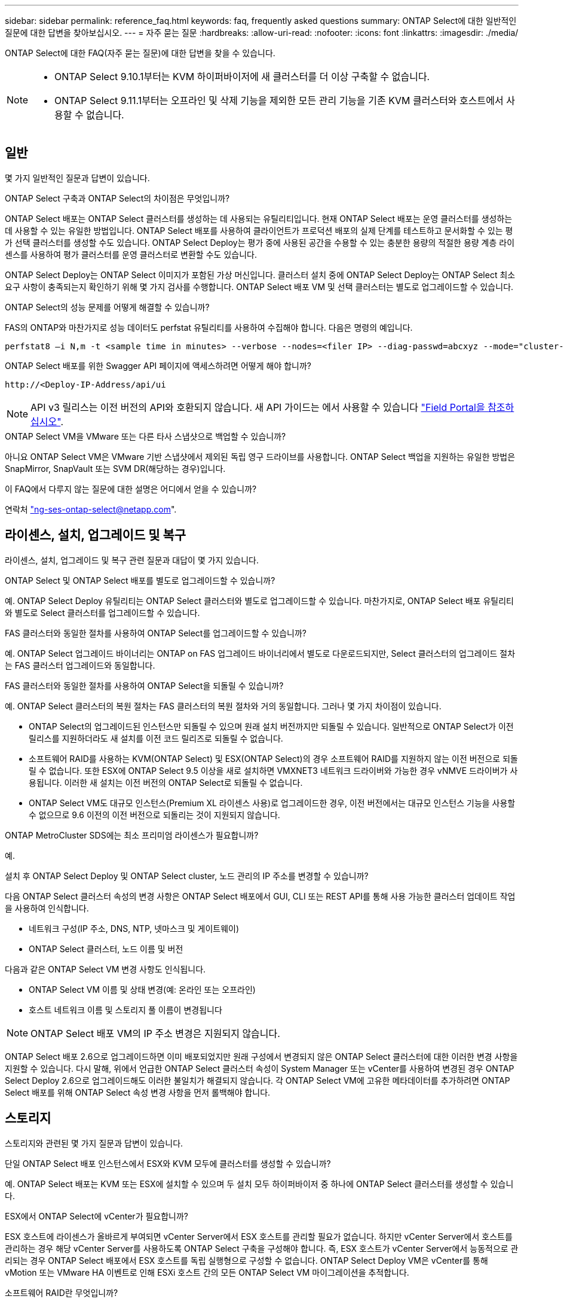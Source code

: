 ---
sidebar: sidebar 
permalink: reference_faq.html 
keywords: faq, frequently asked questions 
summary: ONTAP Select에 대한 일반적인 질문에 대한 답변을 찾아보십시오. 
---
= 자주 묻는 질문
:hardbreaks:
:allow-uri-read: 
:nofooter: 
:icons: font
:linkattrs: 
:imagesdir: ./media/


[role="lead"]
ONTAP Select에 대한 FAQ(자주 묻는 질문)에 대한 답변을 찾을 수 있습니다.

[NOTE]
====
* ONTAP Select 9.10.1부터는 KVM 하이퍼바이저에 새 클러스터를 더 이상 구축할 수 없습니다.
* ONTAP Select 9.11.1부터는 오프라인 및 삭제 기능을 제외한 모든 관리 기능을 기존 KVM 클러스터와 호스트에서 사용할 수 없습니다.


====


== 일반

몇 가지 일반적인 질문과 답변이 있습니다.

.ONTAP Select 구축과 ONTAP Select의 차이점은 무엇입니까?
ONTAP Select 배포는 ONTAP Select 클러스터를 생성하는 데 사용되는 유틸리티입니다. 현재 ONTAP Select 배포는 운영 클러스터를 생성하는 데 사용할 수 있는 유일한 방법입니다. ONTAP Select 배포를 사용하여 클라이언트가 프로덕션 배포의 실제 단계를 테스트하고 문서화할 수 있는 평가 선택 클러스터를 생성할 수도 있습니다. ONTAP Select Deploy는 평가 중에 사용된 공간을 수용할 수 있는 충분한 용량의 적절한 용량 계층 라이센스를 사용하여 평가 클러스터를 운영 클러스터로 변환할 수도 있습니다.

ONTAP Select Deploy는 ONTAP Select 이미지가 포함된 가상 머신입니다. 클러스터 설치 중에 ONTAP Select Deploy는 ONTAP Select 최소 요구 사항이 충족되는지 확인하기 위해 몇 가지 검사를 수행합니다. ONTAP Select 배포 VM 및 선택 클러스터는 별도로 업그레이드할 수 있습니다.

.ONTAP Select의 성능 문제를 어떻게 해결할 수 있습니까?
FAS의 ONTAP와 마찬가지로 성능 데이터도 perfstat 유틸리티를 사용하여 수집해야 합니다. 다음은 명령의 예입니다.

[listing]
----
perfstat8 –i N,m -t <sample time in minutes> --verbose --nodes=<filer IP> --diag-passwd=abcxyz --mode="cluster-mode" > <name of output file>
----
.ONTAP Select 배포를 위한 Swagger API 페이지에 액세스하려면 어떻게 해야 합니까?
[listing]
----
http://<Deploy-IP-Address/api/ui
----

NOTE: API v3 릴리스는 이전 버전의 API와 호환되지 않습니다. 새 API 가이드는 에서 사용할 수 있습니다 https://library.netapp.com/ecm/ecm_download_file/ECMLP2845694["Field Portal을 참조하십시오"].

.ONTAP Select VM을 VMware 또는 다른 타사 스냅샷으로 백업할 수 있습니까?
아니요 ONTAP Select VM은 VMware 기반 스냅샷에서 제외된 독립 영구 드라이브를 사용합니다. ONTAP Select 백업을 지원하는 유일한 방법은 SnapMirror, SnapVault 또는 SVM DR(해당하는 경우)입니다.

.이 FAQ에서 다루지 않는 질문에 대한 설명은 어디에서 얻을 수 있습니까?
연락처 link:mailto:ng-ses-ontap-select@netapp.com["ng-ses-ontap-select@netapp.com"].



== 라이센스, 설치, 업그레이드 및 복구

라이센스, 설치, 업그레이드 및 복구 관련 질문과 대답이 몇 가지 있습니다.

.ONTAP Select 및 ONTAP Select 배포를 별도로 업그레이드할 수 있습니까?
예. ONTAP Select Deploy 유틸리티는 ONTAP Select 클러스터와 별도로 업그레이드할 수 있습니다. 마찬가지로, ONTAP Select 배포 유틸리티와 별도로 Select 클러스터를 업그레이드할 수 있습니다.

.FAS 클러스터와 동일한 절차를 사용하여 ONTAP Select를 업그레이드할 수 있습니까?
예. ONTAP Select 업그레이드 바이너리는 ONTAP on FAS 업그레이드 바이너리에서 별도로 다운로드되지만, Select 클러스터의 업그레이드 절차는 FAS 클러스터 업그레이드와 동일합니다.

.FAS 클러스터와 동일한 절차를 사용하여 ONTAP Select을 되돌릴 수 있습니까?
예. ONTAP Select 클러스터의 복원 절차는 FAS 클러스터의 복원 절차와 거의 동일합니다. 그러나 몇 가지 차이점이 있습니다.

* ONTAP Select의 업그레이드된 인스턴스만 되돌릴 수 있으며 원래 설치 버전까지만 되돌릴 수 있습니다. 일반적으로 ONTAP Select가 이전 릴리스를 지원하더라도 새 설치를 이전 코드 릴리즈로 되돌릴 수 없습니다.
* 소프트웨어 RAID를 사용하는 KVM(ONTAP Select) 및 ESX(ONTAP Select)의 경우 소프트웨어 RAID를 지원하지 않는 이전 버전으로 되돌릴 수 없습니다. 또한 ESX에 ONTAP Select 9.5 이상을 새로 설치하면 VMXNET3 네트워크 드라이버와 가능한 경우 vNMVE 드라이버가 사용됩니다. 이러한 새 설치는 이전 버전의 ONTAP Select로 되돌릴 수 없습니다.
* ONTAP Select VM도 대규모 인스턴스(Premium XL 라이센스 사용)로 업그레이드한 경우, 이전 버전에서는 대규모 인스턴스 기능을 사용할 수 없으므로 9.6 이전의 이전 버전으로 되돌리는 것이 지원되지 않습니다.


.ONTAP MetroCluster SDS에는 최소 프리미엄 라이센스가 필요합니까?
예.

.설치 후 ONTAP Select Deploy 및 ONTAP Select cluster, 노드 관리의 IP 주소를 변경할 수 있습니까?
다음 ONTAP Select 클러스터 속성의 변경 사항은 ONTAP Select 배포에서 GUI, CLI 또는 REST API를 통해 사용 가능한 클러스터 업데이트 작업을 사용하여 인식합니다.

* 네트워크 구성(IP 주소, DNS, NTP, 넷마스크 및 게이트웨이)
* ONTAP Select 클러스터, 노드 이름 및 버전


다음과 같은 ONTAP Select VM 변경 사항도 인식됩니다.

* ONTAP Select VM 이름 및 상태 변경(예: 온라인 또는 오프라인)
* 호스트 네트워크 이름 및 스토리지 풀 이름이 변경됩니다



NOTE: ONTAP Select 배포 VM의 IP 주소 변경은 지원되지 않습니다.

ONTAP Select 배포 2.6으로 업그레이드하면 이미 배포되었지만 원래 구성에서 변경되지 않은 ONTAP Select 클러스터에 대한 이러한 변경 사항을 지원할 수 있습니다. 다시 말해, 위에서 언급한 ONTAP Select 클러스터 속성이 System Manager 또는 vCenter를 사용하여 변경된 경우 ONTAP Select Deploy 2.6으로 업그레이드해도 이러한 불일치가 해결되지 않습니다. 각 ONTAP Select VM에 고유한 메타데이터를 추가하려면 ONTAP Select 배포를 위해 ONTAP Select 속성 변경 사항을 먼저 롤백해야 합니다.



== 스토리지

스토리지와 관련된 몇 가지 질문과 답변이 있습니다.

.단일 ONTAP Select 배포 인스턴스에서 ESX와 KVM 모두에 클러스터를 생성할 수 있습니까?
예. ONTAP Select 배포는 KVM 또는 ESX에 설치할 수 있으며 두 설치 모두 하이퍼바이저 중 하나에 ONTAP Select 클러스터를 생성할 수 있습니다.

.ESX에서 ONTAP Select에 vCenter가 필요합니까?
ESX 호스트에 라이센스가 올바르게 부여되면 vCenter Server에서 ESX 호스트를 관리할 필요가 없습니다. 하지만 vCenter Server에서 호스트를 관리하는 경우 해당 vCenter Server를 사용하도록 ONTAP Select 구축을 구성해야 합니다. 즉, ESX 호스트가 vCenter Server에서 능동적으로 관리되는 경우 ONTAP Select 배포에서 ESX 호스트를 독립 실행형으로 구성할 수 없습니다. ONTAP Select Deploy VM은 vCenter를 통해 vMotion 또는 VMware HA 이벤트로 인해 ESXi 호스트 간의 모든 ONTAP Select VM 마이그레이션을 추적합니다.

.소프트웨어 RAID란 무엇입니까?
ONTAP Select는 하드웨어 RAID 컨트롤러 없이 서버를 사용할 수 있습니다. 이 경우 RAID 기능은 소프트웨어에서 구현됩니다. 소프트웨어 RAID를 사용할 경우 SSD 및 NVMe 드라이브가 모두 지원됩니다. ONTAP Select 부팅 및 코어 디스크는 여전히 가상화된 파티션(스토리지 풀 또는 데이터 저장소) 내에 있어야 합니다. ONTAP Select는 RD2(루트 데이터 파티셔닝)를 사용하여 SSD를 분할합니다. 따라서 ONTAP Select 루트 파티션은 데이터 애그리게이트에 사용되는 것과 동일한 물리적 스핀들에 상주합니다. 하지만 루트 애그리게이트 및 부팅 및 코어 가상화 디스크는 용량 라이센스에 포함되지 않습니다.

AFF/FAS에서 사용 가능한 모든 RAID 방법을 ONTAP Select에서 사용할 수도 있습니다. 여기에는 RAID 4, RAID DP 및 RAID-TEC가 포함됩니다. 최소 SSD 수는 선택한 RAID 구성 유형에 따라 다릅니다. 모범 사례에는 스페어 하나가 있어야 합니다. 스페어 및 패리티 디스크는 용량 라이센스에 포함되지 않습니다.

.소프트웨어 RAID는 하드웨어 RAID 구성과 어떻게 다릅니까?
소프트웨어 RAID는 ONTAP 소프트웨어 스택의 계층입니다. 소프트웨어 RAID는 물리적 드라이브가 분할되어 ONTAP Select VM 내에서 원시 디스크로 사용할 수 있으므로 더 많은 관리 제어를 제공합니다. 반면, 하드웨어 RAID를 사용하면 하나의 대규모 LUN을 일반적으로 사용할 수 있으며, 이 LUN을 조각하여 ONTAP Select 내에 VMDISKK를 생성할 수 있습니다. 소프트웨어 RAID는 옵션으로 제공되며 하드웨어 RAID 대신 사용할 수 있습니다.

소프트웨어 RAID에 대한 일부 요구 사항은 다음과 같습니다.

* ESX 및 KVM 지원(ONTAP Select 9.10.1 이전)
* 지원되는 물리 디스크 크기: 200GB – 32TB
* DAS 구성에서만 지원됩니다
* SSD 또는 NVMe로 지원됩니다
* Premium 또는 Premium XL ONTAP Select 라이센스가 필요합니다
* 하드웨어 RAID 컨트롤러가 없거나 비활성화되어 있거나 SAS HBA 모드에서 작동해야 합니다
* 전용 LUN을 기반으로 하는 LVM 스토리지 풀 또는 데이터 저장소는 코어 덤프, 부팅/NVRAM 및 중재자인 시스템 디스크에 사용해야 합니다.


.KVM용 ONTAP Select가 여러 NIC 결합을 지원합니까?
KVM에 설치할 때는 단일 연결 및 단일 브리지를 사용해야 합니다. 물리적 포트가 2개 또는 4개인 호스트에는 동일한 결합의 모든 포트가 있어야 합니다.

.ONTAP Select는 하이퍼바이저 호스트에서 장애가 발생한 물리적 디스크 또는 NIC에 대해 어떻게 보고하거나 경고합니까? ONTAP Select가 하이퍼바이저에서 이 정보를 검색합니까, 아니면 하이퍼바이저 레벨에서 모니터링을 설정해야 합니까?
하드웨어 RAID 컨트롤러를 사용할 때 ONTAP Select는 주로 기본 서버 문제를 인식하지 못합니다. 서버가 모범 사례에 따라 구성된 경우 일정 수준의 이중화가 존재해야 합니다. 드라이브 장애 시에도 계속 사용할 수 있도록 RAID 5/6 을 권장합니다. 소프트웨어 RAID 구성의 경우 ONTAP는 디스크 오류에 대한 경고를 발행하고, 스페어 드라이브가 있는 경우 드라이브 재구성을 시작합니다.

네트워크 계층에서 단일 장애 지점을 방지하려면 최소 2개의 물리적 NIC를 사용해야 합니다. Data, Mgmt 및 내부 포트 그룹에는 NIC 팀 구성 및 팀 또는 본드에서의 2개 이상의 업링크로 구성된 본딩이 권장됩니다. 이러한 구성은 업링크 장애가 있는 경우 가상 스위치가 장애가 발생한 업링크의 트래픽을 NIC 팀의 정상 업링크로 이동하도록 보장합니다. 권장 네트워크 구성에 대한 자세한 내용은 을 참조하십시오 link:reference_plan_best_practices.html#networking["모범 사례 요약: 네트워킹"].

다른 모든 오류는 2노드 또는 4노드 클러스터의 경우 ONTAP HA에서 처리됩니다. 하이퍼바이저 서버를 교체해야 하고 ONTAP Select 클러스터를 새 서버로 구성해야 하는 경우 NetApp 기술 지원 부서에 문의하십시오.

.ONTAP Select에서 지원하는 최대 데이터 저장소 크기는 얼마입니까?
vSAN을 포함한 모든 구성은 ONTAP Select 노드당 400TB의 스토리지를 지원합니다.

지원되는 최대 크기보다 큰 데이터 저장소에 설치할 때는 제품 설정 중에 용량 캡을 사용해야 합니다.

.ONTAP Select 노드의 용량을 어떻게 늘릴 수 있습니까?
ONTAP Select Deploy에는 ONTAP Select 노드의 용량 확장 작업을 지원하는 스토리지 추가 워크플로우가 포함되어 있습니다. 동일한 데이터 저장소의 공간을 사용하거나(사용 가능한 공간이 있는 경우) 별도의 데이터 저장소에서 공간을 추가하여 관리 중인 스토리지를 확장할 수 있습니다. 로컬 데이터 저장소와 원격 데이터 저장소를 동일한 Aggregate에서 혼합하는 것은 지원되지 않습니다.

스토리지 추가는 소프트웨어 RAID도 지원합니다. 그러나 소프트웨어 RAID의 경우 추가 물리적 드라이브를 ONTAP Select VM에 추가해야 합니다. 이 경우 스토리지 추가는 FAS 또는 AFF 스토리지 관리와 유사합니다. 소프트웨어 RAID를 사용하여 ONTAP Select 노드에 스토리지를 추가할 때 RAID 그룹 크기 및 드라이브 크기를 고려해야 합니다.

.ONTAP Select는 vSAN 또는 외부 스토리지 유형 데이터 저장소를 지원합니까?
ONTAP Select Deploy 및 ONTAP Select for ESX는 스토리지 풀에 대한 vSAN 또는 외부 스토리지 유형의 데이터 저장소를 사용하는 ONTAP Select 단일 노드 클러스터의 구성을 지원합니다.

ONTAP Select Deploy and ONTAP Select for KVM은 외부 어레이에서 공유 논리적 스토리지 풀 유형을 사용하여 ONTAP Select 단일 노드 클러스터의 구성을 지원합니다. 스토리지 풀은 iSCSI 또는 FC/FCoE를 기반으로 할 수 있습니다. 다른 유형의 스토리지 풀은 지원되지 않습니다.

공유 스토리지에서 다중 노드 HA 클러스터가 지원됩니다.

.ONTAP Select는 일부 HCI 스택을 포함하여 vSAN 또는 기타 공유 외부 스토리지에서 다중 노드 클러스터를 지원합니까?
ESX와 KVM에서 외부 스토리지(다중 노드 vNAS)를 사용하는 다중 노드 클러스터가 지원됩니다. 동일한 클러스터에서 하이퍼바이저를 혼합할 수 없습니다. 공유 스토리지의 HA 아키텍처는 여전히 HA 쌍의 각 노드에 파트너 데이터의 미러 복사본이 있음을 나타냅니다. 하지만 다중 노드 클러스터는 VMware HA 또는 KVM Live Motion을 사용하는 단일 노드 클러스터와는 달리 ONTAP 무중단 운영의 이점을 제공합니다.

ONTAP Select Deploy는 동일한 호스트에서 여러 ONTAP Select VM에 대한 지원을 추가하지만, 클러스터 생성 중에 이러한 인스턴스가 동일한 ONTAP Select 클러스터에 속하지 않도록 합니다. ESX 환경의 경우 VMware HA가 동일한 ONTAP Select 클러스터에서 단일 ESX 호스트로 여러 ONTAP Select VM을 마이그레이션하지 않도록 VM 반유사성 규칙을 생성하는 것이 좋습니다. 또한 ONTAP Select 구축 시 사용자가 시작한 ONTAP Select VM의 관리 vMotion 또는 라이브 마이그레이션을 통해 동일한 물리적 호스트에 끝나는 두 개의 ONTAP Select 노드와 같은 Best Practice를 위반한 것으로 감지되면 ONTAP Select 배포는 배포 GUI 및 로그에 경고를 게시합니다. ONTAP Select 구축 시 ONTAP Select VM 위치를 인식하는 유일한 방법은 클러스터 새로 고침 작업의 결과로 ONTAP Select 구축 관리자가 수동으로 시작해야 하는 것입니다. ONTAP Select 배포에는 사전 모니터링을 활성화하는 기능이 없으며, 이 경고는 배포 GUI 또는 로그를 통해서만 볼 수 있습니다. 즉, 이 알림은 중앙 집중식 모니터링 인프라로 전달할 수 없습니다.

.ONTAP Select는 VMware의 NSX VXLAN을 지원합니까?
NSX-V VXLAN 포트 그룹이 지원됩니다. ONTAP MetroCluster SDS를 비롯한 다중 노드 HA의 경우 VXLAN 오버헤드를 수용하기 위해 내부 네트워크 MTU를 7500에서 8900(9000이 아닌) 사이로 구성해야 합니다. 클러스터를 구축하는 동안 ONTAP Select Deploy를 사용하여 내부 네트워크 MTU를 구성할 수 있습니다.

.ONTAP Select는 KVM 라이브 마이그레이션을 지원합니까?
외부 스토리지 스토리지 풀에서 실행되는 ONTAP Select VM은 virsh 라이브 마이그레이션을 지원합니다.

.vSAN AF에 ONTAP Select 프리미엄이 필요합니까?
아니요. 외부 스토리지 또는 vSAN 구성이 All Flash인지 여부에 관계없이 모든 버전이 지원됩니다.

.어떤 vSAN FTT/FTM 설정이 지원됩니까?
Select VM은 vSAN 데이터스토어 저장소 정책을 상속하며 FTT/FTM 설정에는 제한이 없습니다. 그러나 FTT/FTM 설정에 따라 ONTAP Select VM 크기는 설정 중에 구성된 용량보다 훨씬 클 수 있습니다. ONTAP Select는 설정 중에 생성되는 일반-Eager-Zeroed VMDK를 사용합니다. 동일한 공유 데이터 저장소를 사용하는 다른 VM에 영향을 주지 않으려면 용량 선택 및 FTT/FTM 설정에서 파생된 실제 Select VM 크기를 수용할 수 있도록 데이터 저장소에 충분한 가용 용량을 제공해야 합니다.

.여러 ONTAP Select 노드가 서로 다른 Select 클러스터의 일부인 경우 동일한 호스트에서 실행될 수 있습니까?
vNAS 구성에 대해서만 동일한 호스트에서 여러 ONTAP Select 노드를 구성할 수 있습니다. 단, 이러한 노드가 동일한 ONTAP Select 클러스터에 속하지 않습니다. 동일한 물리적 호스트에 있는 여러 ONTAP Select 노드가 RAID 컨트롤러에 액세스하기 위해 경합하기 때문에 DAS 구성에는 이 기능이 지원되지 않습니다.

.단일 10GE 포트에서 ONTAP Select를 실행할 수 있는 호스트를 가질 수 있습니까? ESX와 KVM 모두에서 사용할 수 있습니까?
단일 10GE 포트를 사용하여 외부 네트워크에 연결할 수 있습니다. 그러나 제한된 소형 폼 팩터 환경에서만 사용하는 것이 좋습니다. 이는 ESX와 KVM에서 모두 지원됩니다.

.KVM에서 실시간 마이그레이션을 수행하기 위해 실행해야 하는 추가 프로세스는 무엇입니까?
라이브 마이그레이션에 참여하는 각 호스트에 오픈 소스 CLVM 및 PCS(Pacemaker) 구성 요소를 설치하고 실행해야 합니다. 각 호스트에서 동일한 볼륨 그룹에 액세스하려면 이 권한이 필요합니다.



== vCenter 를 참조하십시오

VMware vCenter와 관련하여 몇 가지 질문과 답변이 있습니다.

.ONTAP Select 배포는 vCenter와 어떻게 통신하며 어떤 방화벽 포트를 열어야 합니까?
ONTAP Select Deploy는 VMware VIX API를 사용하여 vCenter 및/또는 ESX 호스트와 통신합니다. VMware 설명서에 따르면 vCenter Server 또는 ESX 호스트에 대한 초기 접속은 TCP 포트 443에서 HTTPS/SOAP를 사용하여 수행됩니다. TLS/SSL을 통한 보안 HTTP에 대한 포트입니다. 둘째, ESX 호스트에 대한 연결이 TCP 포트 902의 소켓에서 열립니다. 이 연결을 통해 전송되는 데이터는 SSL로 암호화됩니다. 또한 ONTAP Select deploy는 사용자가 지정한 IP 주소에 응답하는 ESX 호스트가 있는지 확인하기 위해 "ping" 명령을 실행합니다.

ONTAP Select 배포는 또한 다음과 같이 ONTAP Select 노드 및 클러스터 관리 IP 주소와 통신할 수 있어야 합니다.

* Ping을 클릭합니다
* SSH(포트 22)
* SSL(포트 443)


2노드 클러스터의 경우 ONTAP Select는 클러스터 사서함을 호스팅합니다. 각 ONTAP Select 노드는 iSCSI(포트 3260)를 통해 ONTAP Select 배포에 도달할 수 있어야 합니다.

다중 노드 클러스터의 경우 내부 네트워크를 완전히 열어야 합니다(NAT 또는 방화벽 없음).

.ONTAP Select는 ONTAP Select 클러스터를 생성하기 위해 어떤 vCenter 권한을 구축해야 합니까?
필요한 vCenter 권한 목록은 여기 에서 확인할 수 있습니다. link:reference_plan_ots_vcenter.html["VMware vCenter Server를 참조하십시오"].

.vCenter 배포 플러그인이란 무엇입니까?
vCenter Server의 ONTAP Select 구축 기능을 ONTAP Select Deploy 플러그인과 통합할 수 있습니다. 플러그인은 ONTAP Select 배포를 대체하지 않습니다. 대신 ONTAP Select 구축이 백그라운드에서 작동하고 vCenter 관리자가 플러그인을 사용하여 대부분의 ONTAP Select 구축 기능을 호출할 수 있습니다. 일부 ONTAP Select 구축 작업은 CLI를 통해서만 사용할 수 있습니다.

.하나의 vCenter Server에 플러그인을 등록할 수 있는 ONTAP Select 구축 VM은 몇 개입니까?
하나의 ONTAP Select 구축 VM만 해당 플러그인을 특정 vCenter 서버에 등록할 수 있습니다.

.ONTAP Select Deploy vCenter 플러그인의 이점은 무엇입니까?
이 플러그인을 사용하면 vCenter 관리자와 일반 IT 담당자가 vCenter HTML5 GUI를 사용하여 ONTAP Select 클러스터를 생성할 수 있습니다. Flash vCenter GUI는 지원되지 않습니다.

또한 ONTAP Select 구축을 통해 인증에 vCenter RBAC를 사용할 수 있습니다. ONTAP Select Deploy 플러그인을 사용할 수 있는 vCenter 권한이 부여된 사용자는 ONTAP Select Deploy admin 사용자에게 매핑된 vCenter 계정을 가지고 있습니다. ONTAP Select 배포 로그 모든 작업의 사용자 ID를 기록하고 다음 파일을 기본 감사 로그로 사용할 수 있습니다.

[listing]
----
nginx_access.log
----


== HA 및 클러스터

HA Pair 및 클러스터에 관한 몇 가지 질문과 대답이 있습니다.

.4노드, 6노드 또는 8노드 클러스터와 2노드 ONTAP Select 클러스터의 차이점은 무엇입니까?
ONTAP Select 배포 VM이 주로 클러스터를 생성하는 데 사용되는 4노드, 6노드 및 8노드 클러스터와 달리 2노드 클러스터는 ONTAP Select 배포 VM에 지속적으로 의존하여 HA 쿼럼을 수행합니다. ONTAP Select 배포 VM을 사용할 수 없는 경우 장애 조치 서비스가 비활성화됩니다.

.MetroCluster SDS란?
MetroCluster SDS는 NetApp의 MetroCluster 비즈니스 연속성 솔루션 범주에 해당하는 저렴한 동기식 복제 옵션입니다. 이 기능은 FAS 하이브리드 플래시, AFF, 클라우드용 NetApp 프라이빗 스토리지 및 NetApp FlexArray ® 기술에서 제공되는 NetApp MetroCluster와 달리 ONTAP Select에서만 사용할 수 있습니다.

.MetroCluster SDS는 NetApp MetroCluster와 어떻게 다릅니까?
MetroCluster SDS는 동기식 복제 솔루션을 제공하고 NetApp MetroCluster 솔루션에 속합니다. 그러나 주요 차이점은 지원되는 거리(~10km vs 300km)와 연결 유형(FC 및 IP 대신 IP 네트워크만 지원됨)입니다.

.2노드 ONTAP Select 클러스터와 2노드 ONTAP MetroCluster SDS의 차이점은 무엇입니까?
2노드 클러스터는 상호 300m 이내의 동일한 데이터 센터에 있는 클러스터로 정의됩니다. 일반적으로 두 노드는 동일한 네트워크 스위치에 대한 업링크나 스위치 간 링크에 의해 연결된 네트워크 스위치 세트에 대한 업링크를 가지고 있습니다.

2노드 MetroCluster SDS는 물리적으로 분리된 노드(서로 다른 방, 다른 건물 또는 다른 데이터 센터)와 각 노드의 업링크 연결이 별도의 네트워크 스위치에 연결된 클러스터로 정의됩니다. MetroCluster SDS에는 전용 하드웨어가 필요하지 않지만, 지연 시간(최대 총 10ms 동안 5ms RTT 및 5ms 지터)과 물리적 거리(10Km)를 기준으로 최소 요구 사항 집합을 지원해야 합니다.

MetroCluster SDS는 프리미엄 기능이며 Premium 또는 Premium XL 라이센스가 필요합니다. Premium 라이센스는 HDD 및 SSD 미디어뿐만 아니라 Small 및 Medium VM의 생성을 지원합니다. 이러한 구성은 모두 지원됩니다.

.ONTAP MetroCluster SDS에 로컬 스토리지(DAS)가 필요합니까?
ONTAP MetroCluster SDS는 모든 유형의 스토리지 구성(DAS 및 vNAS)을 지원합니다.

.ONTAP MetroCluster SDS는 소프트웨어 RAID를 지원합니까?
예. 소프트웨어 RAID는 KVM과 ESX의 SSD 미디어에서 지원됩니다.

.ONTAP MetroCluster SDS는 SSD와 회전식 미디어를 모두 지원합니까?
예. 프리미엄 라이센스가 필요하지만 이 라이센스는 소규모 및 중간 규모의 VM과 SSD, 회전식 미디어를 모두 지원합니다.

.ONTAP MetroCluster SDS는 4-노드 이상의 클러스터 크기를 지원합니까?
아니요. 중재자가 있는 2노드 클러스터만 MetroCluster SDS로 구성할 수 있습니다.

.ONTAP MetroCluster SDS의 요구사항은 무엇입니까?
요구 사항은 다음과 같습니다.

* 데이터 센터 3개(ONTAP Select용 1개, 각 노드에 1개)
* 5ms RTT 및 5ms 지터로 ONTAP Select 노드 간 최대 10ms 및 최대 물리적 거리 10km를 지원합니다.
* 125ms RTT와 ONTAP Select Deploy Mediator와 각 ONTAP Select Node 간 최소 5Mbps 대역폭입니다.
* Premium 또는 Premium XL 라이센스.


.ONTAP Select는 vMotion 또는 VMware HA를 지원합니까?
vSAN 데이터 저장소 또는 외부 스토리지 데이터 저장소(즉, vNAS 배포)에서 실행되는 ONTAP Select VM은 vMotion, DRS 및 VMware HA 기능을 지원합니다.

.ONTAP Select는 Storage vMotion을 지원합니까?
Storage vMotion은 단일 노드 및 다중 노드 ONTAP Select 클러스터와 ONTAP Select Deploy VM을 포함한 모든 구성에서 지원됩니다. Storage vMotion을 사용하여 다른 VMFS 버전(예: VMFS 5에서 VMFS 6으로) 간에 ONTAP Select 또는 ONTAP Select 구축 VM을 마이그레이션할 수 있지만 이 활용 사례에만 국한되지 않습니다. Best Practice는 Storage vMotion 작업을 시작하기 전에 VM을 종료하는 것입니다. ONTAP Select 배포는 스토리지 vMotion 작업이 완료된 후 다음 작업을 실행해야 합니다.

[listing]
----
cluster refresh
----
서로 다른 유형의 데이터 저장소 간의 Storage vMotion 작업은 지원되지 않습니다. 즉, NFS 유형 데이터 저장소와 VMFS 데이터 저장소 간의 Storage vMotion 작업은 지원되지 않습니다. 일반적으로 외부 데이터 저장소와 DAS 데이터 저장소 간의 Storage vMotion 작업은 지원되지 않습니다.

.ONTAP Select 노드 간 HA 트래픽이 다른 vSwitch 및/또는 분리된 물리적 포트를 통해 실행되고 ESX 호스트 간에 지점 간 IP 케이블을 사용할 수 있습니까?
이러한 구성은 지원되지 않습니다. ONTAP Select는 클라이언트 트래픽을 전달하는 물리적 네트워크 업링크의 상태를 파악할 수 없습니다. 따라서 ONTAP Select는 HA 하트비트를 사용하여 VM이 클라이언트와 해당 피어에서 동시에 액세스할 수 있도록 합니다. 물리적 연결이 끊어지면 HA 하트비트가 손실되면 다른 노드로 자동 페일오버가 발생하고 이것이 원하는 동작입니다.

별도의 물리적 인프라에서 HA 트래픽을 분리하면 Select VM이 피어와 통신할 수 있지만 해당 클라이언트와 통신할 수는 없습니다. 이렇게 하면 자동 HA 프로세스가 방지되고 수동 페일오버가 호출될 때까지 데이터를 사용할 수 없게 됩니다.



== 중재자 서비스

중재자 서비스와 관련된 몇 가지 질문과 답변이 있습니다.

.중재자 서비스는 무엇입니까?
2노드 클러스터는 HA 쿼럼용 ONTAP Select 배포 VM에 지속적으로 의존합니다. 2노드 HA 쿼럼 협상에 참여하는 ONTAP Select 배포 VM은 중재자 VM으로 표시됩니다.

.중재자 서비스가 원격일 수 있습니까?
예. ONTAP Select Deploy를 2노드 HA 쌍의 중재자 역할을 함 최대 500ms RTT의 WAN 지연 시간을 지원하고 최소 5Mbps의 대역폭이 필요함

.중재자 서비스는 어떤 프로토콜을 사용합니까?
중재자 트래픽은 iSCSI로, ONTAP Select 노드 관리 IP 주소에서 시작되어 ONTAP Select 배포 IP 주소에서 종료됩니다. 2노드 클러스터를 사용할 때는 ONTAP Select 노드 관리 IP 주소에 IPv6를 사용할 수 없습니다.

.여러 2노드 HA 클러스터에 하나의 중재자 서비스를 사용할 수 있습니까?
예. 각 ONTAP Select 배포 VM은 최대 100개의 2노드 ONTAP Select 클러스터에 대한 공통 중재자 서비스로 사용될 수 있습니다.

.배포 후 중재자 서비스 위치를 변경할 수 있습니까?
예. 다른 ONTAP Select 배포 VM을 사용하여 중재자 서비스를 호스팅할 수 있습니다.

.ONTAP Select는 중재자를 사용하거나 사용하지 않고 확장 클러스터를 지원합니까?
확장된 HA 구축 모델에서는 중재자가 있는 2노드 클러스터만 지원됩니다.
